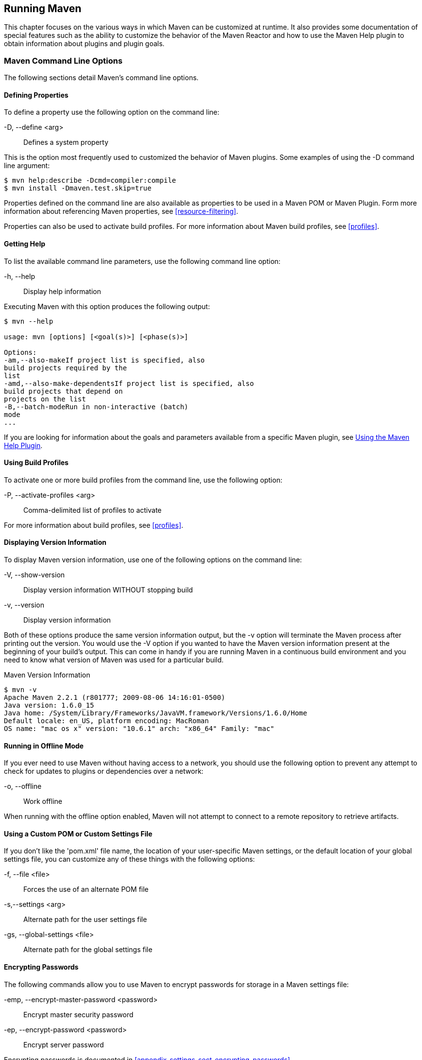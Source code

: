 [[running]]
== Running Maven

This chapter focuses on the various ways in which Maven can be
customized at runtime. It also provides some documentation of special
features such as the ability to customize the behavior of the Maven
Reactor and how to use the Maven Help plugin to obtain information
about plugins and plugin goals.

[[running-sect-options]]
=== Maven Command Line Options

The following sections detail Maven's command line options.

[[running-sect-define-prop]]
==== Defining Properties

To define a property use the following option on the command line:

-D, --define <arg>::

  Defines a system property

This is the option most frequently used to customized the behavior of
Maven plugins. Some examples of using the +-D+ command line argument:

----
$ mvn help:describe -Dcmd=compiler:compile
$ mvn install -Dmaven.test.skip=true
----

Properties defined on the command line are also available as
properties to be used in a Maven POM or Maven Plugin. Form more
information about referencing Maven properties, see
<<resource-filtering>>.

Properties can also be used to activate build profiles. For more
information about Maven build profiles, see <<profiles>>.

[[running-sect-help-option]]
==== Getting Help

To list the available command line parameters, use the following
command line option:

-h, --help::

  Display help information

Executing Maven with this option produces the following output:

----
$ mvn --help

usage: mvn [options] [<goal(s)>] [<phase(s)>]

Options:
-am,--also-makeIf project list is specified, also
build projects required by the
list
-amd,--also-make-dependentsIf project list is specified, also
build projects that depend on
projects on the list
-B,--batch-modeRun in non-interactive (batch)
mode
...
----

If you are looking for information about the goals and parameters
available from a specific Maven plugin, see
<<installation-sect-help-plugin-install>>.

[[running-sect-profile-option]]
==== Using Build Profiles

To activate one or more build profiles from the command line, use the
following option:

-P, --activate-profiles <arg>::

  Comma-delimited list of profiles to activate

For more information about build profiles, see <<profiles>>.

[[running-sect-version-option]]
==== Displaying Version Information

To display Maven version information, use one of the following options
on the command line:

-V, --show-version::

  Display version information WITHOUT stopping build

-v, --version::

  Display version information

Both of these options produce the same version information output, but
the -v option will terminate the Maven process after printing out the
version. You would use the -V option if you wanted to have the Maven
version information present at the beginning of your build's
output. This can come in handy if you are running Maven in a
continuous build environment and you need to know what version of
Maven was used for a particular build.

.Maven Version Information
----
$ mvn -v
Apache Maven 2.2.1 (r801777; 2009-08-06 14:16:01-0500)
Java version: 1.6.0_15
Java home: /System/Library/Frameworks/JavaVM.framework/Versions/1.6.0/Home
Default locale: en_US, platform encoding: MacRoman
OS name: "mac os x" version: "10.6.1" arch: "x86_64" Family: "mac"
----

[[running-sect-offline-option]]
==== Running in Offline Mode

If you ever need to use Maven without having access to a network, you
should use the following option to prevent any attempt to check for
updates to plugins or dependencies over a network:

-o, --offline::

  Work offline

When running with the offline option enabled, Maven will not attempt
to connect to a remote repository to retrieve artifacts.

[[running-sect-custom-locations-option]]
==== Using a Custom POM or Custom Settings File

If you don't like the 'pom.xml' file name, the location of your
user-specific Maven settings, or the default location of your global
settings file, you can customize any of these things with the
following options:

-f, --file <file>::

  Forces the use of an alternate POM file

-s,--settings <arg>::

  Alternate path for the user settings file

-gs, --global-settings <file>::

  Alternate path for the global settings file

[[running-sect-encrypt-option]]
==== Encrypting Passwords

The following commands allow you to use Maven to encrypt passwords for
storage in a Maven settings file:

-emp, --encrypt-master-password <password>::

   Encrypt master security password

-ep, --encrypt-password <password>::

   Encrypt server password

Encrypting passwords is documented in
<<appendix-settings-sect-encrypting-passwords>>.

[[running-sect-failure-option]]
==== Dealing with Failure

The following options control how Maven reacts to a build failure in
the middle of a multi-module project build:

-fae, --fail-at-end::

  Only fail the build afterwards; allow all non-impacted builds to continue

-ff, --fail-fast::

  Stop at first failure in reactorized builds

-fn, --fail-never::

  NEVER fail the build, regardless of project result

The +-fn+ and +-fae+ options are useful options for multi-module
builds that are running within a continuous integration tool like
Hudson. The +-ff+ option is very useful for developers running
interactive builds who want to have rapid feedback during the
development cycle.

[[running-sect-verbose-option]]
==== Controlling Maven's Verbosity

If you want to control Maven's logging level, you can use one of the
following three command line options:

-e, --errors::

  Produce execution error messages

-X, --debug::

  Produce execution debug output

-q, --quiet::

  Quiet output - only show errors

The +-q+ option only prints a message to the output if there is an
error or a problem.

The +-X+ option will print an overwhelming amount of debugging log
messages to the output. This option is primarily used by Maven
developers and by Maven plugin developers to diagnose problems with
Maven code during development. This +-X+ option is also very useful if
you are attempting to diagnose a difficult problem with a dependency
or a classpath.

The +-e+ option will come in handy if you are a Maven developer, or if
you need to diagnose an error in a Maven plugin. If you are reporting
an unexpected problem with Maven or a Maven plugin, you will want to
pass both the +-X+ and +-e+ options to your Maven process.

[[running-sect-batch-option]]
==== Running Maven in Batch Mode

To run Maven in batch mode use the following option:

-B, --batch-mode::

  Run in non-interactive (batch) mode

Batch mode is essential if you need to run Maven in a non-interactive,
continuous integration environment. When running in non-interactive
mode, Maven will never stop to accept input from the user. Instead, it
will use sensible default values when it requires input.

[[running-sect-deps-option]]
==== Downloading and Verifying Dependencies

The following command line options affect the way that Maven will
interact with remote repositories and how it verifies downloaded
artifacts:

-C, --strict-checksums::

  Fail the build if checksums don't match

-c, --lax-checksums::

  Warn if checksums don't match

-U, --update-snapshots::

  Forces a check for updated releases and snapshots on remote repositories

If you are concerned about security, you will want to run Maven with
the +-C+ option. Maven repositories maintain an MD5 and SHA1 checksum
for every artifact stored in a repository. Maven is configured to warn
the end-user if an artifact's checksum doesn't match the downloaded
artifact. Passing in the +-C+ option will cause Maven to fail the
build if it encounters an artifact with a bad checksum.

The +-U+ option is useful if you want to make sure that Maven is
checking for the latest versions of all SNAPSHOT dependencies.

[[running-sect-norecurse-option]]
==== Non-recursive Builds

There will be times when you simply want to run a Maven build without
having Maven descend into all of a project's submodules. You can do
this by using the following command line option:

-N, --non-recursive::

   Prevents Maven from building submodules. Only builds the project
   contained in the current directory.

Running this will only cause Maven to execute a goal or step through
the lifecycle for the project in the current directory. Maven will not
attempt to build all of the projects in a multi-module project when
you use the +-N+ command line option.

=== Using Advanced Reactor Options

Starting with the Maven 2.1 release, there are new Maven command line
options which allow you to manipulate the way that Maven will build
multimodule projects. These new options are:

-rf, --resume-from::

  Resume reactor from specified project


-pl, --projects::

  Build specified reactor projects instead of all projects


-am, --also-make::

  If project list is specified, also build projects required by the
  list


-amd, --also-make-dependents::

  If project list is specified, also build projects that depend on
  projects on the list

[[running-sect-downloading-aro]]
==== Advanced Reactor Options Example Project

The example in this section is a skeleton of a complex multimodule
project that is used to illustrate the advanced reactor options. While
it is possible to read this section without the example code, you
might want to download the example code and follow along,
experimenting with the various options as you learn how to use the
advanced reactor options. This section’s example project may be
downloaded with the book’s example code at:

----
http://books.sonatype.com/mvnref-book/mvnref-examples.zip
----

Unzip this archive in any directory, and then go to the 'ch-running/'
directory. There you will see a directory named 'sample-parent/'.  All
of the examples in this section will be executed from the
'examples/ch-running/sample-parent/' directory in the examples
distribution. The sample-parent/ directory contains the multimodule
project structure shown in <<fig-running-aro-dir-struct>>.

[[fig-running-aro-dir-struct]]
.Directory Structure of Sample Multi-module Project
image::figs/web/running_aro-project-dir.png[]

This project approximates the structure of a real-world enterprise
project: the +sample-model+ project contains a set of foundational
model objects used throughout the system, the +sample-util+ project
would contain utility code, the +sample-persist+ project would contain
logic that deals with persisting objects to a database, and the other
projects would all be combined to produce the various GUI and
Web-based interfaces that comprise a very complex
system. <<fig-running-aro-depends>> captures the dependencies between
each of these sample modules.

[[fig-running-aro-depends]]
.Dependencies within Sample Multi-module Project
image::figs/web/running_aro-dependencies.png[]

If you go into the 'sample-parent/' project directory and run +mvn
clean+, you will see that the Maven Reactor reads all of the project
dependencies and comes up with the following build order for these
projects as shown in <<ex-running-aro-order>>.

[[ex-running-aro-order]]
.Order of Project Builds in Maven Reactor
----
[INFO] Reactor build order: 
[INFO]   sample-parent
[INFO]   sample-model
[INFO]   sample-persist
[INFO]   sample-services
[INFO]   sample-util
[INFO]   sample-security
[INFO]   sample-admin-webapp
[INFO]   sample-webapp
[INFO]   sample-rest
[INFO]   sample-client-connector
[INFO]   sample-gui
[INFO]   sample-admin-gui
----

==== Resuming Builds

The +-rf+ or +--resume-from+ option can come in handy if you want to
tell the Maven Reactor to resume a build from a particular
project. This can be useful if you are working with a large
multimodule project and you want to restart a build at a particular
project in the Reactor without running through all of the projects
that precede it in the build order.

Assume that you are working on the multi-module project with the build
order shown in <<ex-running-aro-order>> and that your build ran
successfully up until Maven encountered a failing unit test in
+sample-client-connector+. With the +-rf+ option, you can fix the unit
test in +simple-client-connector+ and then run +mvn -rf
sample-client-connect+ from the 'sample-parent/' directory to resume
the build with the final three projects.

----
$ mvn --resume-from sample-client-connector install
[INFO] Scanning for projects...
[INFO] Reactor build order: 
[INFO]   sample-client-connector
[INFO]   sample-gui
[INFO]   sample-admin-gui
...
----

==== Specifying a Subset of Projects

The +-pl+ or +--projects+ option allows you to select a list of
projects from a multimodule project. This option can be useful if you
are working on a specific set of projects, and you'd rather not wait
for a full build of a multi-module project during a development cycle.

Assume that you are working on the multi-module project with the build
order shown in <<ex-running-aro-order>> and that you are a developer
focused on the +sample-rest+ and +sample-client-connector+
projects. If you only wanted Maven to build the +sample-rest+ and
+sample-client-connector+ project, you would use the following syntax
from the 'sample-parent/' directory:

----
$ mvn --projects sample-client-connector,sample-rest install
[INFO] Scanning for projects...
[INFO] Reactor build order: 
[INFO]   sample-rest
[INFO]   sample-client-connector
----

[[running-sect-make-subset]]
==== Making a Subset of Projects

If you wanted to run a portion of the larger build, you would use the
+-pl+ or +--projects+ option with the +-am+ or +--also-make+
option. When you specify a project with the +-am+ option, Maven will
build all of the projects that the specified project depends upon
(either directly or indirectly). Maven will examine the list of
projects and walk down the dependency tree, finding all of the
projects that it needs to build.

If you are working on the multi-module project with the build order
shown in <<ex-running-aro-order>> and you were only interested in
working on the +sample-services+ project, you would run +mvn -pl
simple-services -am+ to build only those projects

----
$ mvn --projects sample-services --also-make install
[INFO] Scanning for projects...
[INFO] Reactor build order: 
[INFO]   sample-parent
[INFO]   sample-model
[INFO]   sample-persist
[INFO]   sample-services
----

==== Making Project Dependents

While the +-am+ command makes all of the projects required by a
particular project in a multi-module build, the +-amd+ or
+--also-make-dependents+ option configures Maven to build a project
and any project that depends on that project. When using
+--also-make-dependents+, Maven will examine all of the projects in
our reactor to find projects that depend on a particular project. It
will automatically build those projects and nothing else.

If you are working on the multi-module project with the build order
shown in <<ex-running-aro-order>> and you wanted to make sure that
your changes to +sample-services+ did not introduce any errors into
the projects that directly or indirectly depend on +sample-services+,
you would run the following command:

----
$ mvn --projects sample-services --also-make-dependents install
[INFO] Scanning for projects...
[INFO] Reactor build order: 
[INFO]   sample-services
[INFO]   sample-admin-webapp
[INFO]   sample-webapp
[INFO]   sample-rest
----

[[running-sect-resuming]]
==== Resuming a "make" build

When using +--also-make+, Maven will execute a subset of the larger
build as shown in <<running-sect-make-subset>>. Combining +--project+,
+--also-make+, and +--resume-from+ provides you with the ability to
refine your build even further. The +-rf+ or +--resume-from+ resumes
the build from a specific point in the Reactor build order.

----
$ mvn --projects sample-webapp --also-make \
      --resume-from sample-services install
[INFO] Scanning for projects...
[INFO] Reactor build order: 
[INFO]   sample-services
[INFO]   sample-util
[INFO]   sample-security
[INFO]   sample-webapp
----

In this example, the build is resumed from +sample-services+ which
omits the +sample-persist+ and +sample-model+ projects from the
build. If you are focused on individual components and you need to
accelerate your build times, using these advanced reactor options
together is a great way to skip portions of your large multi-module
project build. The +--resume-from+ argument also works with
+--also-make-dependents+.

[[installation-sect-help-plugin-install]]
=== Using the Maven Help Plugin

Throughout this book, we introduce Maven plugins, talking about Maven
Project Object Model (POM) files, settings files, and profiles. There
are going to be times when you need a tool to help you make sense of
some of the models that Maven is using and what goals are available on
a specific plugin. The Maven Help plugin allows you to list active
Maven profiles, display an effective POM, print the effective
settings, or list the attributes of a Maven plugin.

The Maven Help plugin has four goals. The first three
goals — +active-profiles+, +effective-pom+, and
+effective-settings+ — describe a particular project and must be run in
the base directory of a project. The last goal — +describe+ — is slightly
more complex, showing you information about a plugin or a plugin
goal. The following commands provide some general information about
the four goals:

help:active-profiles::

   Lists the profiles (project, user, global) which are active for the
   build.

help:effective-pom::

   Displays the effective POM for the current build, with the active
   profiles factored in.

help:effective-settings::

   Prints out the calculated settings for the project, given any
   profile enhancement and the inheritance of the global settings into
   the user-level settings.

help:describe::

   Describes the attributes of a plugin. This need not run under an
   existing project directory. You must at least give the +groupId+
   and +artifactId+ of the plugin you wish to describe.

[[installation-sect-describing-plugin]]
==== Describing a Maven Plugin

Once you start using Maven, you'll spend most of your time trying to
get more information about Maven Plugins: How do plugins work? What
are the configuration parameters? What are the goals? The
+help:describe+ goal is something you'll be using very frequently to
retrieve this information. With the +plugin+ parameter you can specify
a plugin you wish to investigate, passing in either the plugin prefix
(e.g. +maven-help-plugin+ as +help+) or the
+groupId:artifact[:version]+, where version is optional. For example,
the following command uses the Help plugin's +describe+ goal to print
out information about the Maven Help plugin.

----
$ mvn help:describe -Dplugin=help
...
Group Id:  org.apache.maven.plugins
Artifact Id: maven-help-plugin
Version: 2.0.1
Goal Prefix: help
Description:

The Maven Help plugin provides goals aimed at helping to make sense
out of the build environment. It includes the ability to view the
effective POM and settings files, after inheritance and active
profiles have been applied, as well as a describe a particular plugin
goal to give usage information.  ...

----

Executing the +describe+ goal with the +plugin+ parameter printed out
the Maven coordinates for the plugin, the goal prefix, and a brief
description of the plugin. While this information is helpful, you'll
usually be looking for more detail than this. If you want the Help
plugin to print a full list of goals with parameters, execute the
+help:describe+ goal with the parameter +full+ as follows:

----
$ mvn help:describe -Dplugin=help -Dfull
...
Group Id:  org.apache.maven.plugins
Artifact Id: maven-help-plugin
Version: 2.0.1
Goal Prefix: help
Description:

The Maven Help plugin provides goals aimed at helping to make sense
out of the build environment. It includes the ability to view the
effective POM and settings files, after inheritance and active
profiles have been applied, as well as a describe a particular plugin
goal to give usage information.

Mojos:

Goal: 'active-profiles'
Description:

Lists the profiles which are currently active for this build.

Implementation: org.apache.maven.plugins.help.ActiveProfilesMojo
Language: java

Parameters:

[0] Name: output
Type: java.io.File
Required: false
Directly editable: true
Description:

This is an optional parameter for a file destination for the output of
this mojo...the listing of active profiles per project.


[1] Name: projects
Type: java.util.List
Required: true
Directly editable: false
Description:

This is the list of projects currently slated to be built by Maven.


This mojo doesn't have any component requirements.

... removed the other goals ...

----

This option is great for discovering all of a plugin's goals as well
as their parameters. But sometimes this is far more information than
necessary. To get information about a single goal, set the +mojo+
parameter as well as the +plugin+ parameter. The following command
lists all of the information about the Compiler plugin's +compile+
goal.

----
$ mvn help:describe -Dplugin=compiler -Dmojo=compile -Dfull
----

